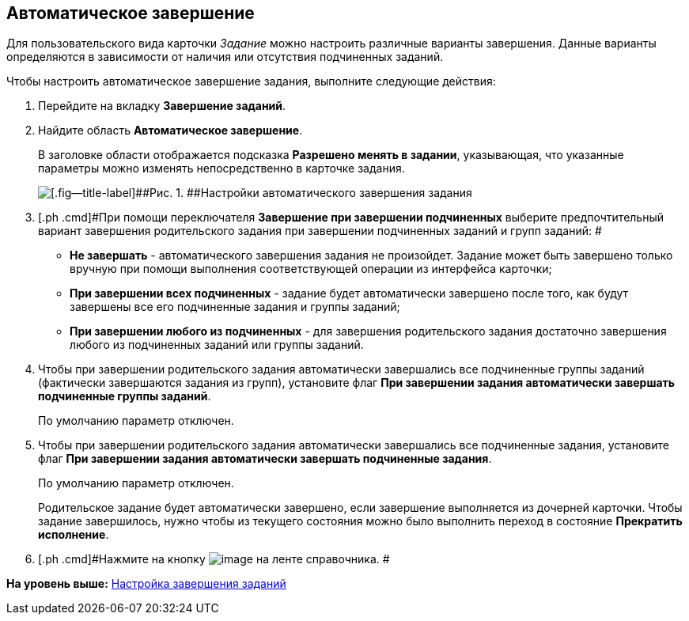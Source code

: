 [[ariaid-title1]]
== Автоматическое завершение

Для пользовательского вида карточки [.keyword .parmname]_Задание_ можно настроить различные варианты завершения. Данные варианты определяются в зависимости от наличия или отсутствия подчиненных заданий.

Чтобы настроить автоматическое завершение задания, выполните следующие действия:

. [.ph .cmd]#Перейдите на вкладку [.keyword]*Завершение заданий*.#
. [.ph .cmd]#Найдите область [.keyword]*Автоматическое завершение*.#
+
В заголовке области отображается подсказка [.keyword]*Разрешено менять в задании*, указывающая, что указанные параметры можно изменять непосредственно в карточке задания.
+
image::images/cSub_Task_FinishingTask_auto.png[[.fig--title-label]##Рис. 1. ##Настройки автоматического завершения задания]
. [.ph .cmd]#При помощи переключателя [.keyword]*Завершение при завершении подчиненных* выберите предпочтительный вариант завершения родительского задания при завершении подчиненных заданий и групп заданий: #
* [.keyword]*Не завершать* - автоматического завершения задания не произойдет. Задание может быть завершено только вручную при помощи выполнения соответствующей операции из интерфейса карточки;
* [.keyword]*При завершении всех подчиненных* - задание будет автоматически завершено после того, как будут завершены все его подчиненные задания и группы заданий;
* [.keyword]*При завершении любого из подчиненных* - для завершения родительского задания достаточно завершения любого из подчиненных заданий или группы заданий.
. [.ph .cmd]#Чтобы при завершении родительского задания автоматически завершались все подчиненные группы заданий (фактически завершаются задания из групп), установите флаг [.keyword]*При завершении задания автоматически завершать подчиненные группы заданий*.#
+
По умолчанию параметр отключен.
. [.ph .cmd]#Чтобы при завершении родительского задания автоматически завершались все подчиненные задания, установите флаг [.keyword]*При завершении задания автоматически завершать подчиненные задания*.#
+
По умолчанию параметр отключен.
+
Родительское задание будет автоматически завершено, если завершение выполняется из дочерней карточки. Чтобы задание завершилось, нужно чтобы из текущего состояния можно было выполнить переход в состояние [.keyword]*Прекратить исполнение*.
. [.ph .cmd]#Нажмите на кнопку image:images/Buttons/cSub_Save.png[image] на ленте справочника. #

*На уровень выше:* xref:../pages/cSub_Task_Finish.adoc[Настройка завершения заданий]
